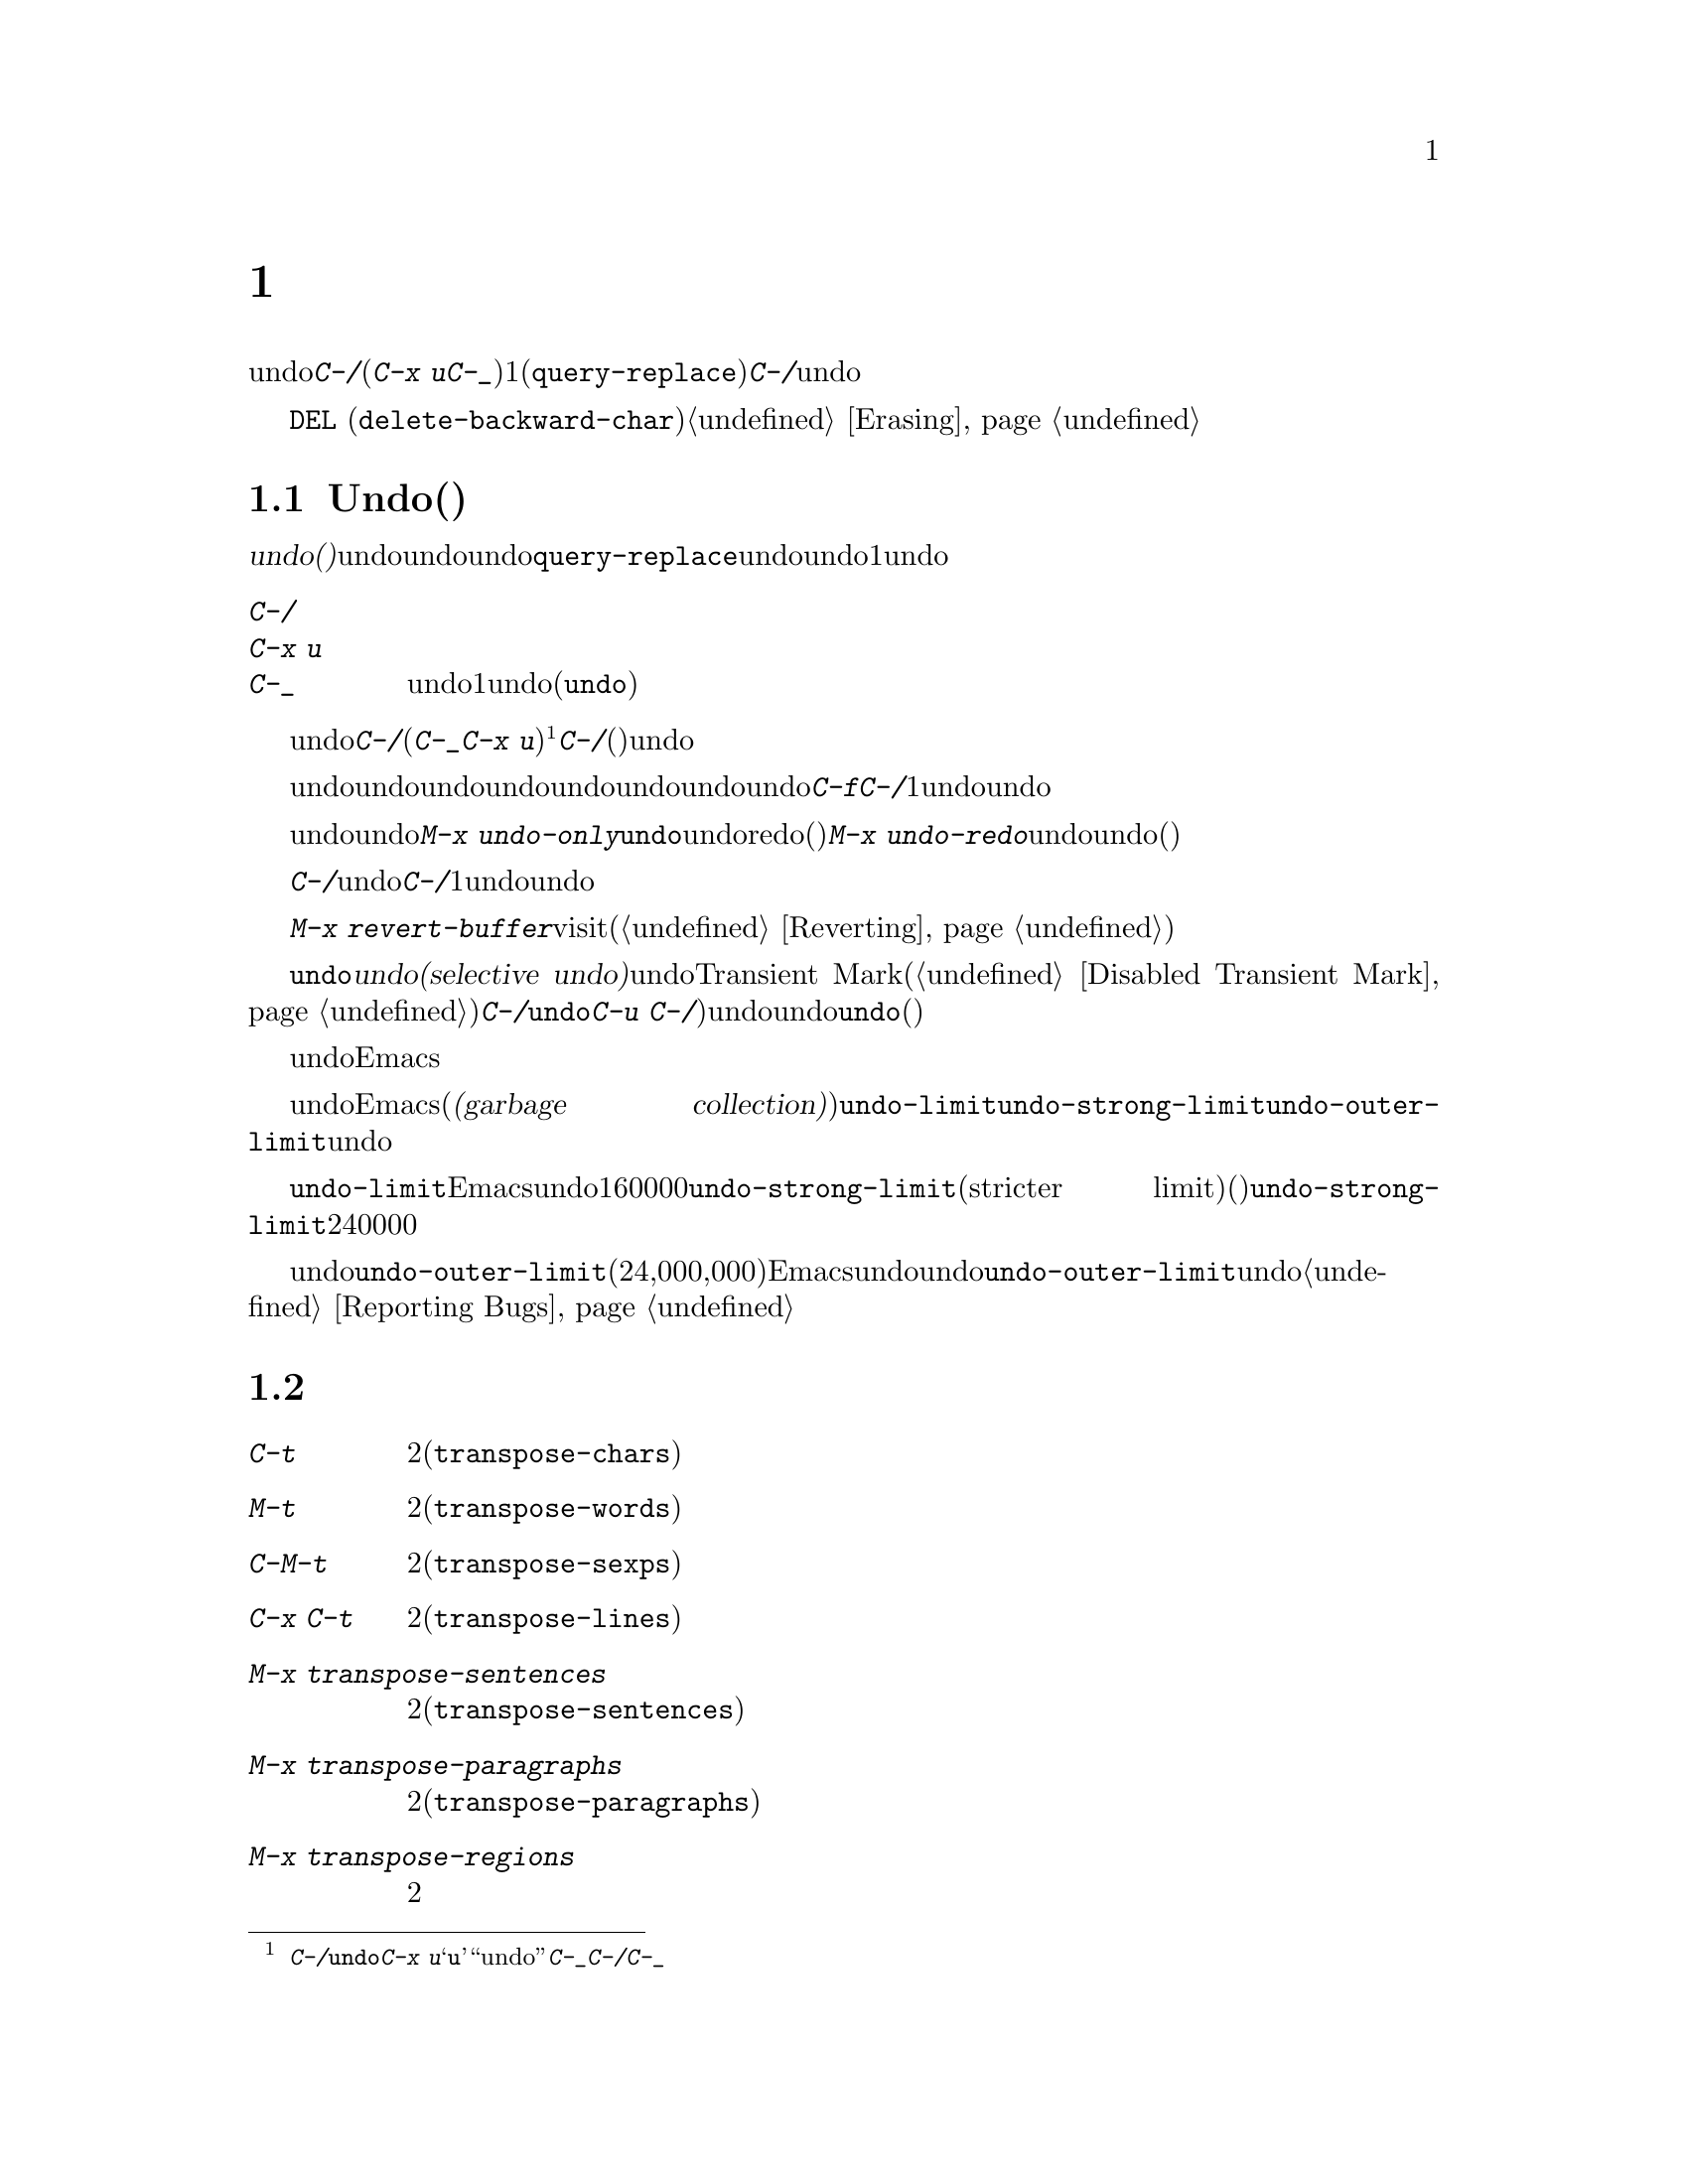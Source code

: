 @c ===========================================================================
@c
@c This file was generated with po4a. Translate the source file.
@c
@c ===========================================================================
@c This is part of the Emacs manual.
@c Copyright (C) 1985--1987, 1993--1995, 1997, 2001--2024 Free Software
@c Foundation, Inc.
@c See file emacs-ja.texi for copying conditions.
@node Fixit
@chapter タイプミスを訂正するコマンド
@cindex typos, fixing
@cindex mistakes, correcting

  このチャプターでは、編集中に間違いに気付いたときに便利なコマンドを説明します。これらのコマンドの中でもっとも基本的なのは、undoコマンド@kbd{C-/}です(これは@kbd{C-x
u}と@kbd{C-_}にもバインドされています)。これは1つのコマンドやコマンドの一部(@code{query-replace}の場合など)、または連続するいくつかの文字の挿入を取り消します。連続して@kbd{C-/}を繰り返すと、前へ前へと変更を取り消し、undo情報が利用できる限界までさかのぼって、変更を取り消します。

  ここで説明するコマンドとは別に、@key{DEL}
(@code{delete-backward-char})のような削除コマンドでもテキストを消去できます。これらのコマンドは、このマニュアルの前のチャプターで説明しています。@ref{Erasing}を参照してください。

@menu
* Undo::                     Undoコマンド。
* Transpose::                2つの文字、単語、行、リスト、...の入れ替え。
* Fixing Case::              最後に入力した文字の大文字小文字を訂正する。
* Spelling::                 単語またはファイル全体へのスペルチェッカーの適用。
@end menu

@node Undo
@section Undo(取り消し)
@cindex undo
@cindex changes, undoing

  @dfn{undo(取り消し)}コマンドは、バッファーのテキストにたいする最後の変更を無効にします。バッファーはそれぞれ変更を個別に記録しており、undoコマンドは常にカレントバッファーに適用されます。バッファーのレコードにより、バッファーにたいするすべての変更をundoできます。通常、個々の変種コマンドは、undoレコードに個別のエントリーを作成しますが、@code{query-replace}のようないくつかのコマンドは、undo操作に柔軟性をもたせるために、コマンドによる変更を複数のエントリーに分割します。連続した文字の挿入コマンドは、undo操作の冗長性をなくすために、通常1つのundoレコードにまとめられます。

@table @kbd
@item C-/
@itemx C-x u
@itemx C-_
カレントバッファーのundoレコードの、1エントリーでundoします(@code{undo})。
@end table

@kindex C-x u
@kindex C-_
@kindex C-/
@findex undo
  undoを開始するには、@kbd{C-/}(またはエイリアスの@kbd{C-_}か@kbd{C-x
u})をタイプします@footnote{@kbd{C-/}以外に、@code{undo}コマンドは@kbd{C-x
u}にもバインドされています。なぜならこれは初心者が記憶するのが簡単だからです。@samp{u}は``undo''に由来しています。このコマンドは@kbd{C-_}にもバインドされています。なぜならいくつかのテキスト端末では、@kbd{C-/}とタイプすることにより、@kbd{C-_}が入力されるからです。}。これは一番最近のバッファーにたいする変更を取り消して、バッファーが変更される前の位置にポイントを戻します。連続して@kbd{C-/}(またはそれのエイリアス)を繰り返すと、現在のバッファーにたいする変更を、前へ前へとさかのぼって取り消します。すでに記録されている変更がすべて取り消されているとき、undoコマンドはエラーをシグナルします。

@cindex redo
@findex undo-only
@findex undo-redo
  undo以外のコマンドは、undoコマンドの順序性を損ないます。undo以外のコマンドを開始した時点から、undoしてきた一連のundoコマンド全体が、undoレコードとして記録されます。したがってundoした変更を再適用するには、undoの順序性を損なわないような@kbd{C-f}のようなコマンドをタイプしてから、@kbd{C-/}を1回以上タイプして、undoコマンドをundoしていきます。

  以前のundoコマンドを再実行せずにundoを再開したいときは、かわりに@kbd{M-x
undo-only}を使います。これは@code{undo}と同様ですが、すでにundoした変更をredo(再実行)しません。これを補うために、@kbd{M-x
undo-redo}は前のundoコマンドをundoします(そしてそのコマンド自身をアンドゥ可能なコマンドとして記録しない)。

  バッファーをうっかり変更してしまったのに気付いたら、モードラインのアスタリスクが表示されなくなるまで@kbd{C-/}を繰り返しタイプするのが、もっとも簡単な復旧方法です。undoコマンドによりモードラインのアスタリスクが消えたとき、それはバッファーの内容がファイルを最後に読み込んだとき、または保存したときと同じ内容だということを意味します。バッファーを意図して変更したか覚えていないときは、@kbd{C-/}を1回タイプします。最後の変更がundoされたのを確認して、それが意図した変更なのか確かめます。もしそれが意図しない変更だったならundoしたままにします。意図した変更だった場合、上で説明した方法で変更を再実行します。

かわりに@kbd{M-x
revert-buffer}を使用して、そのバッファーが最後にvisitされたとき、または最後に保存されたとき以降のすべての変更を破棄できます(@ref{Reverting}を参照)。

@cindex selective undo
@kindex C-u C-/
  アクティブなリージョンがあるとき、@code{undo}は@dfn{選択的なundo(selective
undo)}を行います。これはバッファー全体ではなく、リージョンにたいして一番最近の変更をundoします。しかしTransient
Markモードがオフのとき(@ref{Disabled Transient
Mark}を参照してください)、@kbd{C-/}は、リージョンではなく、常にバッファー全体を操作します。この場合@code{undo}コマンドにプレフィクス引数を指定（@kbd{C-u
C-/})することにより、選択的なundoができます。同じリージョンにたいしてさらに変更をundoしたいときは、@code{undo}コマンドを繰り返します(プレフィクス引数は必要ありません)。

  undoレコードを作らない、特別なバッファーがいくつかあります。それは名前がスペースで始まるバッファーです。これらのバッファーはEmacsにより内部的に使用されており、通常ユーザーが閲覧したり編集しないテキストを保持します。

@vindex undo-limit
@vindex undo-strong-limit
@vindex undo-outer-limit
@cindex undo limit
  バッファーにたいするundo情報が大きくなりすぎたとき、Emacsは一番古いレコードを、時々(@dfn{ガベージコレクション(garbage
collection)の間})廃棄します。変数@code{undo-limit}、@code{undo-strong-limit}、@code{undo-outer-limit}をセットすることにより、どれだけのundo情報を保持するか指定することができます。これらの値はバイト数で指定します。

  変数@code{undo-limit}は、ソフトリミットをセットします。Emacsはこのサイズに達するまでのコマンドのundoデータを保持します。制限を超えることもあり得ますが、これを超える古いデータは保持しません。デフォルト値は160000です。変数@code{undo-strong-limit}は、厳密なリミット(stricter
limit)をセットします。この制限を超えるような以前のコマンド(一番最近のコマンドではない)は記憶されません。@code{undo-strong-limit}のデフォルト値は240000です。

  これらの変数の値にかかわらず、一番最近の変更はundo情報が@code{undo-outer-limit}(通常は24,000,000)より大きくならない限り、廃棄されることはありません。もしこれを超えるような場合、Emacsはundoデータを廃棄して、それにたいする警告を発します。これは一番最近のコマンドをundoできない唯一の状況です。これが発生した場合、将来同じことが起こらないように@code{undo-outer-limit}の値を増やすことができます。しかしコマンドがそのような大きなundoデータを作るとは考えられない場合、それは多分バグなので、それを報告すべきです。@ref{Bugs,,
Reporting Bugs}を参照してください。

@node Transpose
@section テキストの入れ替え

@table @kbd
@item C-t
2つの文字を入れ替えます(@code{transpose-chars})。
@item M-t
2つの単語を入れ替えます(@code{transpose-words})。
@item C-M-t
釣り合いのとれた2つの式を入れ替えます(@code{transpose-sexps})。
@item C-x C-t
2つの行を入れ替えます(@code{transpose-lines})。
@item M-x transpose-sentences
2つのセンテンスを入れ替えます(@code{transpose-sentences})。
@item M-x transpose-paragraphs
2つのパラグラフを入れ替えます(@code{transpose-paragraphs})。
@item M-x transpose-regions
2つのリージョンを入れ替えます。
@end table

@kindex C-t
@findex transpose-chars
  2つの文字を入れ違いに入力してしまう間違いはよくありますが、それらが隣接しているときは@kbd{C-t}(@code{transpose-chars})コマンドで訂正できます。通常@kbd{C-t}はポイントの左右にある文字を入れ替えます。行末でこのコマンドを使う場合、最後の文字と改行を入れ替えるのはおそらく無意味なので、@kbd{C-t}は行末の2文字を入れ替えます。このような入れ違いミスにすぐ気付いたときは、@kbd{C-t}だけで訂正できます。すぐに間違いに気付かなかった場合、@kbd{C-t}をタイプする前に、入れ替えて入力してしまった文字の間にカーソルを移動しなければなりません。単語の最後の文字とスペースを入れ替えて入力してしまった場合、そこに戻るには単語移動コマンド(@kbd{M-f}、@kbd{M-b}など)が良い方法です。それ以外では、逆向きの検索(@kbd{C-r})が最善な方法の場合があります。@ref{Search}を参照してください。

@kindex C-x C-t
@findex transpose-lines
@kindex M-t
@findex transpose-words
@c Don't index C-M-t and transpose-sexps here, they are indexed in
@c programs-ja.texi, in the "List Commands" node.
@c @kindex C-M-t
@c @findex transpose-sexps
  @kbd{M-t}は、ポイントの前にある単語と、後にある単語を入れ替えます(@code{transpose-words})。このコマンドはポイントより後方、またはポイントがある単語を前方に移動して、ポイントをその後に移動します。文字の間にある区切り文字は移動しません。たとえば@w{@samp{FOO,
BAR}}は、@w{@samp{BAR FOO,}}ではなく、@w{@samp{BAR, FOO}}に入れ替わります。

@findex transpose-sentences
@findex transpose-paragraphs
  @kbd{C-M-t}
(@code{transpose-sexps})も似ていますが、これは2つの式(@ref{Expressions}を参照してください)、@kbd{C-x
C-t} (@code{transpose-lines})は行を入れ替えます。@kbd{M-x
transpose-sentences}と@kbd{M-x
transpose-paragraphs}はそれぞれセンテンスとパラグラフを入れ替えます。これらのコマンドは@kbd{M-t}と同様に動作しますが、入れ替えを行うテキスト単位が異なります。

  入れ替えコマンドに数引数を指定すると、反復回数になります。これは入れ替えコマンドに、ポイントより前(またはポイントがある)の移動させる文字(または単語、式、行)を、何文字(または単語、式、行)後に移動させるか指示します。たとえば@w{@kbd{C-u
3
C-t}}は、ポイントの前にある文字を3文字後ろに移動します。つまり@samp{f@point{}oobar}は@samp{oobf@point{}ar}に変更されます。これは@kbd{C-t}を3回繰り返したのと同じです@kbd{C-u
- 4 M-t}はポイントの前にある単語を、後方に単語4つ分移動します。@kbd{C-u -
C-M-t}は、引数を指定しない@kbd{C-M-t}の効果を取り消します。

  数引数0には特別な意味が割り当てられています(繰り返し回数としては、0に意味がありません)。これはポイントの後ろで終わる文字(または単語、式、行)を、マーク位置で終わる文字(または単語、式、行)と入れ替えます。

@findex transpose-regions
  @kbd{M-x
transpose-regions}はポイントとマークの間のテキストを、マークリングに最後にpushされた2つのマークの間のテキストと入れ替えます(@ref{Setting
Mark}を参照)。プレフィクス数引数を与えるとポイントとマークの間のテキストを、その個数分マークリングを戻ってから連続する2つのマークの間のテキストと入れ替えます。このコマンドは複数の文字(や単語、センテンス、パラグラフ)を一度に行うために最適です。

@node Fixing Case
@section 大文字小文字の変換

@table @kbd
@item M-- M-l
最後に入力した単語を小文字に変換します。@kbd{Meta--}はメタとマイナスであることに注意して下さい。
@item M-- M-u
最後に入力した単語をすべて大文字に変換します。
@item M-- M-c
最後に入力した単語の先頭を大文字、それ以外を小文字に変換します。
@end table

@kindex M-@t{-} M-l
@kindex M-@t{-} M-u
@kindex M-@t{-} M-c
  単語の大文字小文字を間違えてタイプするのは、とても一般的な間違えです。そのため、単語の大文字小文字の変換コマンド@kbd{M-l}、@kbd{M-u}、@kbd{M-c}に負の数引数を指定すると、カーソルを移動しないという特性があります。最後に入力した単語のタイプミスに気付いたら、単に大文字小文字を変換して、タイプを続けることができます。@ref{Case}を参照してください。

@node Spelling
@section スペルのチェックと訂正
@cindex spelling, checking and correcting
@cindex checking spelling
@cindex correcting spelling

  このセクションでは、1つの単語、またはバッファーの一部のスペルをチェックするコマンドを説明します。これらのコマンドはHunspell、Aspell、Ispell、またはEnchantのうちのいずれかのスペルチェッカープログラムがインストールされている場合だけ機能します。これらのプログラムはEmacsの一部ではありませんが、GNU/Linuxまたは他のフリーなオペレーティングシステムには、通常1つはインストールされています。
@ifnottex
@ref{Top, Aspell,, aspell, The Aspell Manual}を参照してください。
@end ifnottex

@vindex ispell-program-name
  インストールされたスペルチェッカーが1つだけなら、ここで説明するコマンドのいずれかを最初に呼び出したときに、Emacsはそれを見つけるでしょう。インストールされているのが複数なら、変数@code{ispell-program-name}をカスタマイズしてどれを使用するか制御できます。

@table @kbd
@item M-$
ポイントがある単語スペルの、チェックと訂正をします(@code{ispell-word})。リージョンがアクティブのときは、リージョンに含まれるすべての単語にたいして行います。
@item C-u M-$
前回中断したスペル入力処理を継続します(@code{ispell-continue})。
@item M-x ispell
バッファーにある単語スペルの、チェックと訂正をします。リージョンがアクティブのときは、リージョンに含まれるすべての単語にたいして行います。
@item M-x ispell-buffer
バッファーにある単語スペルの、チェックと訂正をします。
@item M-x ispell-region
リージョンにある単語スペルの、チェックと訂正をします。
@item M-x ispell-message
メールメッセージのドラフト(引用部分を除く)にたいして、単語スペルのチェックと訂正をします。
@item M-x ispell-comments-and-strings
バッファーやリージョンにあるコメントと文字列のスペルチェックと訂正をします。
@item M-x ispell-comment-or-string-at-point
ポイント位置のコメントと文字列をチェックします。
@item M-x ispell-change-dictionary @key{RET} @var{dict} @key{RET}
スペルチェッカーのプロセスを再起動して、@var{dict}を辞書として使用させます。
@item M-x ispell-kill-ispell
スペルチェッカーのサブプロセスをkillします。
@item M-@key{TAB}
@itemx @key{ESC} @key{TAB}
@itemx C-M-i
ポイントの前にある単語を、スペル辞書やその他の補完ソースをもとに補完します(@code{completion-at-point})。
@item M-x flyspell-mode
スペルミスした単語をハイライトする、Flyspellモードを有効にします。
@item M-x flyspell-prog-mode
コメントと文字列にたいして、Flyspellモードを有効にします。
@end table

@kindex M-$
@findex ispell-word
@findex ispell-continue
  ポイントの前または周囲にある単語スペルをチェックしたり訂正するには、@kbd{M-$}
(@code{ispell-word})をタイプします。リージョンがアクティブのときは、リージョン内のすべての単語スペルをチェックします。@ref{Mark}を参照してください(Transient
Markモードがオフのとき、@kbd{M-$}はリージョンを無視して、常にポイントの前または周囲の単語にたいして動作します。@ref{Disabled
Transient Mark}を参照)。@kbd{C-u
M-$}のようにプレフィックス引数とともに呼び出した場合には、@code{ispell-continue}を呼び出してもし@kbd{X}か@kbd{C-g}で前回中断されたスペル入力があれば、その処理を継続します。

@findex ispell
@findex ispell-buffer
@findex ispell-region
@findex ispell-comments-and-strings
@findex ispell-comment-or-string-at-point
@cindex spell-checking the active region
  同様に、コマンド@w{@kbd{M-x
ispell}}はリージョンがアクティブのときはリージョン、それ以外のときはバッファー全体にたいしてスペルチェックを行います。コマンド@w{@kbd{M-x
ispell-buffer}}および@w{@kbd{M-x
ispell-region}}は、スペルチェックをバッファー全体にたいして行うのか、リージョンにたいして行うかを明示します。このコマンドはバッファー全体をチェックしますが、インデントされているテキストと、以前のメッセージの引用と思われるテキストはチェックしません。@ref{Sending
Mail}を参照してください。ソースコードを扱う際には、コメントや文字列リテラルだけをチェックするために@kbd{M-x
ispell-comments-and-strings}や@w{@kbd{M-x
ispell-comment-or-string-at-point}}を使用できます。

  これらのコマンドは、正しくないと思われる単語に出会うと、それをどうするかを尋ねます。通常は番号が振られた@dfn{近い単語(near-misses:
正しくないと思われる単語に似た単語)}のリストを表示します。これにたいして1文字をタイプして応答しなければなりません。以下は有効な応答文字です。

@table @kbd
@item @var{数字}
今回だけは近い単語の一覧で単語を置き換えます。近い単語には番号が振られており、選択するにはその番号をタイプします。

@item @key{SPC}
その単語を間違いと判断することは変更しませんが、その単語をここでは変更せずスキップします。

@item r @var{new} @key{RET}
今回は単語を@var{new}で置き換えます(置換文字列にスペルエラーがないか再スキャンされます)。

@item R @var{new} @key{RET}
単語を@var{new}で置き換え、@code{query-replace}を実行します。これによりバッファーの他の箇所の間違えを置換できます(置換にスペルエラーがないか再スキャンされます)。

@item a
正しくないと思われる単語を正しいものとして受け入れますが、それは今回の編集セッションに限られます。

@item A
正しくないと思われる単語を正しいものとして受け入れますが、それは今回の編集セッションとそのバッファーに限られます。

@item i
この単語をプライベートな辞書ファイルに挿入するので、今後(将来のセッションを含めて)はその単語を正しいと認識します。

@item m
@kbd{i}と同様ですが、辞書の補完情報も指定できます。

@item u
この単語の小文字バージョンを、プライベートな辞書ファイルに挿入します。

@item l @var{word} @key{RET}
@var{word}にマッチする単語を辞書から探します。これらの単語は近い単語の新しいリストになるので、置換で数字をタイプして選択できるようになります。@var{word}にはワイルドカードとして@samp{*}を使うことができます。

@item C-g
@itemx X
対話的なスペルチェックを中断します(ポイントはチェックされた単語の位置に残されます)。@w{@kbd{C-u M-$}}でチェックを再開できます。

@item x
対話的なスペルチェックを終了します(ポイントはチェックを開始したときの位置に戻ります)。

@item q
対話的なスペルチェックを終了して、スペルチェッカーのサブプロセスをkillします。

@item C-r
再帰編集にエンターします(@ref{Recursive
Edit}を参照)。@kbd{C-M-c}で再帰編集からexitすると、インタラクティブなスペルチェックが再開されます。これによりスペルチェックを中断せずにバッファーのテキストを参照することができます。その再帰編集ではバッファーの編集、特にミススペルした単語の編集は再帰編集のexit時にアンドゥされるので@emph{行わないでください}。ミススペルした単語の編集には@kbd{r}か@kbd{R}、バッファーの編集には@kbd{X}を使用して、その後は@w{@kbd{C-u
M-$}}でスペルチェックを再開できます。

@item C-z
Emacs、あるいはアイコン化されている選択されたフレームをサスペンドします。

@item ?
オプションの一覧を表示します。
@end table

  ポイント位置の単語の補完には、コマンド@kbd{M-@key{TAB}}
(@code{completion-at-point})を使用します。単語の先頭を入力してから@kbd{M-@key{TAB}}をタイプすれば、補完リストから選択できます(ウィンドウマネージャーが@kbd{M-@key{TAB}}を横取りする場合には@w{@kbd{@key{ESC}
@key{TAB}}}や@kbd{C-M-i}とタイプすればよい)。

@cindex @code{ispell} program
@findex ispell-kill-ispell
  1度プロセスが開始されれば、スペルチェッカーのサブプロセスは待機状態で実行を続けるので、一連のスペルチェックコマンドは素早く完了します。プロセスを終了させたいときは@w{@kbd{M-x
ispell-kill-ispell}}を使います。スペルの訂正を行うとき以外プロセスがCPU時間を使うことはないので、これは通常必要ありません。

@vindex ispell-dictionary
@vindex ispell-local-dictionary
@vindex ispell-personal-dictionary
@findex ispell-change-dictionary
  スペルチェッカーは、スペルを2つの辞書から探します。それは標準辞書と個人用辞書です。標準辞書は変数@code{ispell-local-dictionary}で指定されます。これが@code{nil}のときは、変数@code{ispell-dictionary}で指定されます。両方が@code{nil}のとき、スペルプログラムは既定の辞書を使います。コマンド@w{@kbd{M-x
ispell-change-dictionary}}は、バッファーにたいする標準辞書をセットしてからサブプロセスを再起動することにより、これにより異なる標準辞書を使うことができます。個人用の辞書は、変数@code{ispell-personal-dictionary}で指定します。これが@code{nil}のとき、スペルプログラムは個人辞書を、各スペルチェッカーが指定する既定の場所から探します。

@cindex spell-checking different languages
@cindex language for spell-checking
  Usually, a dictionary used by a spell-checker is for a specific language.
The default language is determined from your system's environment and
locale.  Both the standard dictionary and your personal dictionary should be
changed if you want to spell-check text in a different language.  You can
use the @code{ispell-change-dictionary} command for that.

@cindex spell-checking multi-lingual text
@findex ispell-hunspell-add-multi-dic
  Hunspell is special in that it supports spell-checking using several
different dictionaries in parallel.  To use this feature, invoke the
@kbd{M-x ispell-hunspell-add-multi-dic} command before you start using
Hunspell for a particular combination of dictionaries.  This command prompts
for the dictionary combination, which should be a comma-separated list of
language-specific dictionary names, such as @samp{en_US,de_DE,ru_RU}.
Thereafter, you can spell-check text which mixes these languages without
changing the dictionaries each time.  (Caveat: when several languages use
the same script, it is possible that a word that is mis-spelled in one
language is found as a valid spelling in the dictionary of another language;
in that case, the mis-spelled word might be missed.)

@vindex ispell-complete-word-dict
  単語の補完には別の辞書が使われます。変数@code{ispell-complete-word-dict}は、この辞書のファイル名を指定します。補完辞書は、単語の変化形を検知するためにスペルチェックが使用する、単語にたいするroot語(接辞を含まない語)とaffix語(接辞語)に関する情報を使用できないので、、別の辞書でなければなりません。補完辞書はもたないが、スペルチェック辞書はあもつ言語もいくつかあります。

@cindex Flyspell mode
@cindex mode, Flyspell
@findex flyspell-mode
  Flyspellモードは、タイプしたテキストのスペルをタイプ時に自動的にチェックするマイナーモードです。認識できない単語を見つけると、その単語をハイライトします。@w{@kbd{M-x
flyspell-mode}}とタイプすると、カレントバッファーのFlyspellモードを切り替えます。すべてのTextバッファーでFlyspellモードを有効にするには、@code{text-mode-hook}に、@code{flyspell-mode}を追加します。@ref{Hooks}を参照してください。Flyspellモードは、ユーザーの移動にしたがって各単語をチェックする必要があるので、カーソル移動やスクロールコマンドにより速度低下するかもしれないことに注意してください。タイプしていないテキストや移動と関係ないテキストの自動チェックも行いません。それを行うためには、@code{flyspell-region}や@code{flyspell-buffer}を使用してください。

@vindex flyspell-check-changes
  Normally, Flyspell mode highlights misspelled words that you typed or
modified, but also words you move across without changing them.  But if you
customize the variable @code{flyspell-check-changes} to a non-@code{nil}
value, Flyspell mode will check only the words you typed or edited in some
way.

@findex flyspell-correct-word
@findex flyspell-auto-correct-word
@findex flyspell-correct-word-before-point
  Flyspellモードが間違ったスペルの単語をハイライトしているとき、それを@kbd{mouse-2}
(@code{flyspell-correct-word})でクリックして、可能な定性とアクションを表示するメニューを表示できます。このメニューをかわりに@kbd{mouse-3}にしたければ、@code{context-menu-mode}を有効にしてください。加えて@kbd{C-.}、または@kbd{@key{ESC}
@key{TAB}}
(@code{flyspell-auto-correct-word})はポイント位置の単語にたいする可能な訂正を提案し、@w{@kbd{C-c $}}
(@code{flyspell-correct-word-before-point})は可能な訂正のメニューをポップアップします。もちろん、間違ったスペルの単語を、常にお好みの方法で手修正できます。

@findex flyspell-prog-mode
  Flyspell
Progモードは通常のFlyspellモードと同じように機能しますが、コメントと文字列に含まれた単語だけをチェックします。この機能はプログラムを編集する場合に便利です。@w{@kbd{M-x
flyspell-prog-mode}}をタイプして、現在のバッファーにたいするこのモードの有効と無効を切り替えます。すべてのプログラミングに関連したモードでこのモードを有効にするには、@code{prog-mode-hook}に@code{flyspell-prog-mode}を追加します(@ref{Hooks}を参照してください)。
